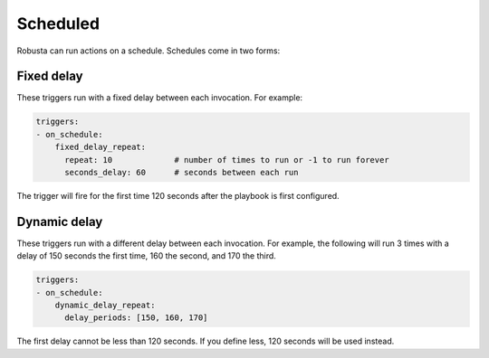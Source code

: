 Scheduled
############################

.. _on_schedule:

Robusta can run actions on a schedule. Schedules come in two forms:

Fixed delay
----------------------

These triggers run with a fixed delay between each invocation. For example:

.. code-block:: yaml

    triggers:
    - on_schedule:
        fixed_delay_repeat:
          repeat: 10             # number of times to run or -1 to run forever
          seconds_delay: 60      # seconds between each run

The trigger will fire for the first time 120 seconds after the playbook is first configured.

Dynamic delay
----------------------

These triggers run with a different delay between each invocation. For example, the following will run 3 times with
a delay of 150 seconds the first time, 160 the second, and 170 the third.

.. code-block:: yaml

    triggers:
    - on_schedule:
        dynamic_delay_repeat:
          delay_periods: [150, 160, 170]

The first delay cannot be less than 120 seconds. If you define less, 120 seconds will be used instead.
